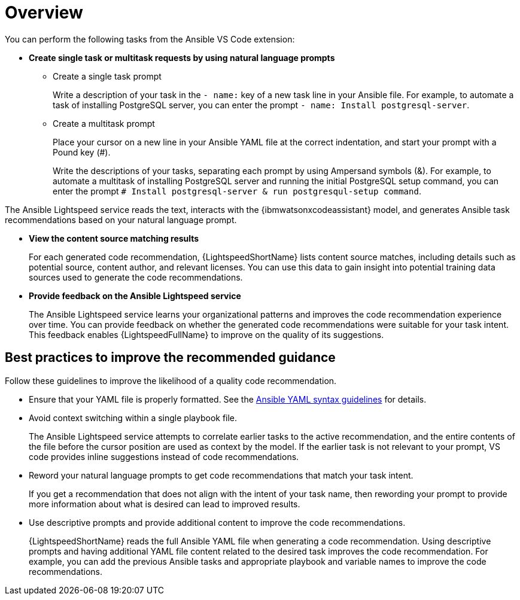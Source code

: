 :_content-type: CONCEPT

[id="overview-and-best-practices_{context}"]
= Overview

You can perform the following tasks from the Ansible VS Code extension: 

* *Create single task or multitask requests by using natural language prompts* 
** Create a single task prompt
+
Write a description of your task in the `- name:` key of a new task line in your Ansible file. For example, to automate a task of installing PostgreSQL server, you can enter the prompt `- name: Install postgresql-server`. 

** Create a multitask prompt
+
Place your cursor on a new line in your Ansible YAML file at the correct indentation, and start your prompt with a Pound key (#).
+
Write the descriptions of your tasks, separating each prompt by using Ampersand symbols (&). For example, to automate a multitask of installing PostgreSQL server and running the initial PostgreSQL setup command, you can enter the prompt `# Install postgresql-server & run postgresqul-setup command`.

The Ansible Lightspeed service reads the text, interacts with the {ibmwatsonxcodeassistant} model, and generates Ansible task recommendations based on your natural language prompt.

* *View the content source matching results*
+
For each generated code recommendation, {LightspeedShortName} lists content source matches, including details such as potential source, content author, and relevant licenses. You can use this data to gain insight into potential training data sources used to generate the code recommendations.

* *Provide feedback on the Ansible Lightspeed service*
+
The Ansible Lightspeed service learns your organizational patterns and improves the code recommendation experience over time. You can provide feedback on whether the generated code recommendations were suitable for your task intent. This feedback enables {LightspeedFullName} to improve on the quality of its suggestions.

== Best practices to improve the recommended guidance
Follow these guidelines to improve the likelihood of a quality code recommendation. 

* Ensure that your YAML file is properly formatted. See the link:https://docs.ansible.com/ansible/latest/reference_appendices/YAMLSyntax.html[Ansible YAML syntax guidelines] for details. 

* Avoid context switching within a single playbook file.
+
The Ansible Lightspeed service attempts to correlate earlier tasks to the active recommendation, and the entire contents of the file before the cursor position are used as context by the model. If the earlier task is not relevant to your prompt, VS code provides inline suggestions instead of code recommendations. 

* Reword your natural language prompts to get code recommendations that match your task intent.
+
If you get a recommendation that does not align with the intent of your task name, then rewording your prompt to provide more information about what is desired can lead to improved results.

* Use descriptive prompts and provide additional content to improve the code recommendations.
+
{LightspeedShortName} reads the full Ansible YAML file when generating a code recommendation. Using descriptive prompts and having additional YAML file content related to the desired task improves the code recommendation. For example, you can add the previous Ansible tasks and appropriate playbook and variable names to improve the code recommendations. 


